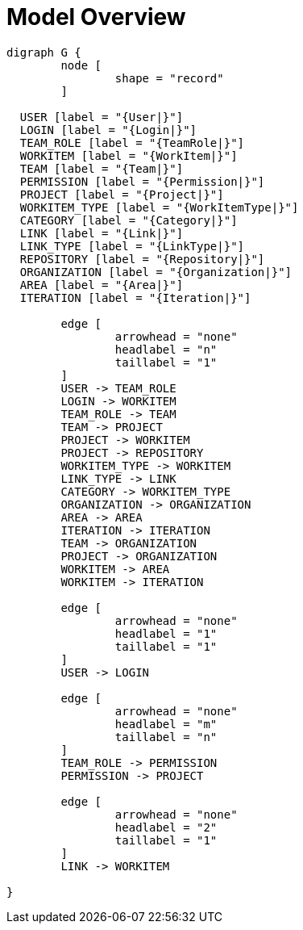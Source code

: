= Model Overview

[graphviz, model_overview, svg]
----
digraph G {
	node [
		shape = "record"
	]

  USER [label = "{User|}"]
  LOGIN [label = "{Login|}"]
  TEAM_ROLE [label = "{TeamRole|}"]
  WORKITEM [label = "{WorkItem|}"]
  TEAM [label = "{Team|}"]
  PERMISSION [label = "{Permission|}"]
  PROJECT [label = "{Project|}"]
  WORKITEM_TYPE [label = "{WorkItemType|}"]
  CATEGORY [label = "{Category|}"]
  LINK [label = "{Link|}"]
  LINK_TYPE [label = "{LinkType|}"]
  REPOSITORY [label = "{Repository|}"]
  ORGANIZATION [label = "{Organization|}"]
  AREA [label = "{Area|}"]
  ITERATION [label = "{Iteration|}"]

	edge [
		arrowhead = "none"
		headlabel = "n"
		taillabel = "1"
	]
	USER -> TEAM_ROLE
	LOGIN -> WORKITEM
	TEAM_ROLE -> TEAM
	TEAM -> PROJECT
	PROJECT -> WORKITEM
	PROJECT -> REPOSITORY
	WORKITEM_TYPE -> WORKITEM
	LINK_TYPE -> LINK
	CATEGORY -> WORKITEM_TYPE
	ORGANIZATION -> ORGANIZATION
	AREA -> AREA
	ITERATION -> ITERATION
	TEAM -> ORGANIZATION
	PROJECT -> ORGANIZATION
	WORKITEM -> AREA
	WORKITEM -> ITERATION

	edge [
		arrowhead = "none"
		headlabel = "1"
		taillabel = "1"
	]
	USER -> LOGIN

	edge [
		arrowhead = "none"
		headlabel = "m"
		taillabel = "n"
	]
	TEAM_ROLE -> PERMISSION
	PERMISSION -> PROJECT

	edge [
		arrowhead = "none"
		headlabel = "2"
		taillabel = "1"
	]
	LINK -> WORKITEM

}
----


